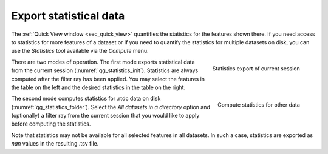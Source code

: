 .. _sec_qg_batch_stats:

=======================
Export statistical data
=======================

The :ref:`Quick View window <sec_quick_view>` quantifies the statistics for
the features shown there. If you need access to statistics for more features of
a dataset or if you need to quantify the statistics for multiple datasets
on disk, you can use the *Statistics* tool available via the *Compute* menu. 

.. _qg_statistics_init:
.. figure:: scrots/qg_statistics_init.png
    :target: _images/qg_statistics_init.png
    :align: right

    Statistics export of current session

There are two modes of operation. The first mode exports statistical data
from the current session (:numref:`qg_statistics_init`).
Statistics are always computed after the filter
ray has been applied. You may select the features in the table on the
left and the desired statistics in the table on the right.

.. _qg_statistics_folder:
.. figure:: scrots/qg_statistics_folder.png
    :target: _images/qg_statistics_folder.png
    :align: right

    Compute statistics for other data

The second mode computes statistics for .rtdc data on disk
(:numref:`qg_statistics_folder`).
Select the *All datasets in a directory* option and (optionally) a filter ray
from the current session that you would like to apply before computing the
statistics.

Note that statistics may not be available for all selected features in all
datasets. In such a case, statistics are exported as *nan* values in the
resulting .tsv file.
